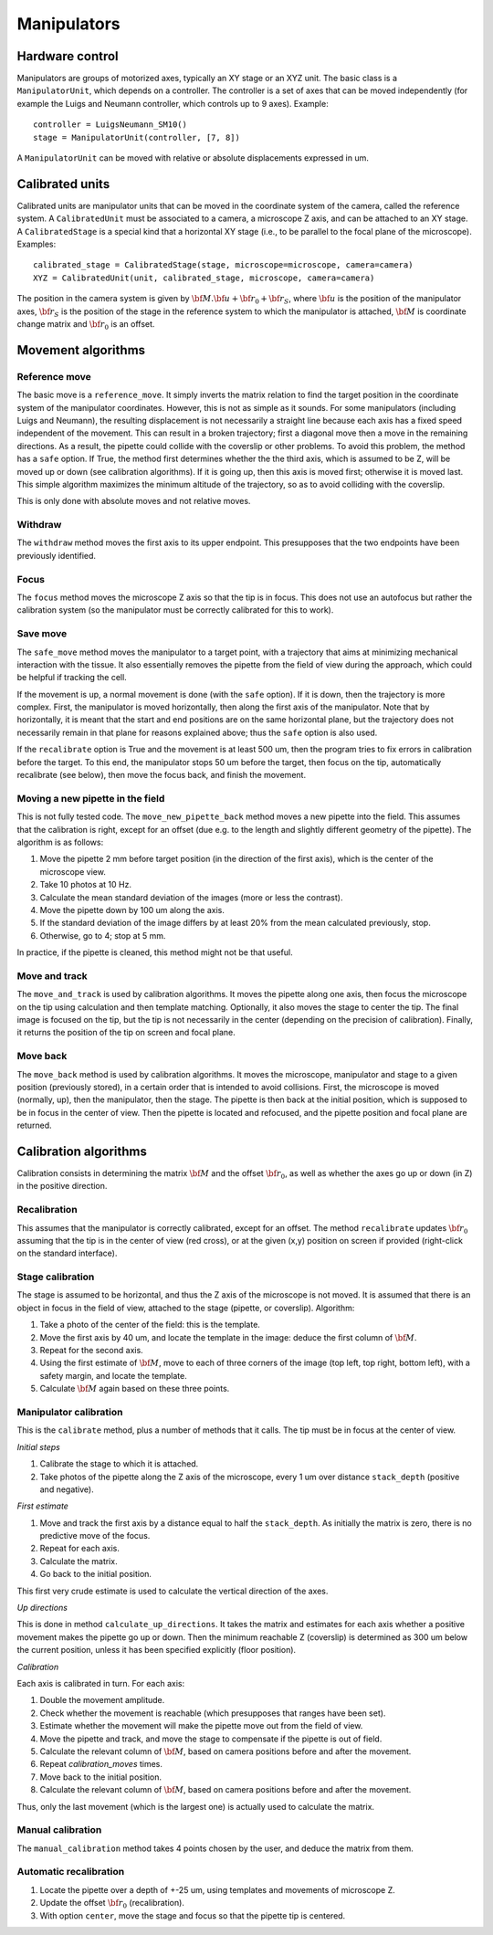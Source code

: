 Manipulators
============

Hardware control
----------------
Manipulators are groups of motorized axes, typically an XY stage or an XYZ unit.
The basic class is a ``ManipulatorUnit``, which depends on a controller. The controller is
a set of axes that can be moved independently (for example the Luigs and Neumann controller, which
controls up to 9 axes).
Example::

    controller = LuigsNeumann_SM10()
    stage = ManipulatorUnit(controller, [7, 8])

A ``ManipulatorUnit`` can be moved with relative or absolute displacements expressed in um.

Calibrated units
----------------
Calibrated units are manipulator units that can be moved in the coordinate system of the camera, called
the reference system.
A ``CalibratedUnit`` must be associated to a camera, a microscope Z axis, and can be attached to an XY stage.
A ``CalibratedStage`` is a special kind that a horizontal XY stage (i.e., to be parallel to the focal plane of the
microscope).
Examples::

    calibrated_stage = CalibratedStage(stage, microscope=microscope, camera=camera)
    XYZ = CalibratedUnit(unit, calibrated_stage, microscope, camera=camera)

The position in the camera system is given by :math:`{\bf M}.{\bf u} + {\bf r}_0 + {\bf r}_S`,
where :math:`{\bf u}` is the position of the manipulator axes,
:math:`{\bf r}_S` is the position of the stage in the reference system to which the manipulator
is attached, :math:`{\bf M}` is coordinate change matrix and :math:`{\bf r}_0` is an offset.

Movement algorithms
-------------------

Reference move
^^^^^^^^^^^^^^
The basic move is a ``reference_move``. It simply inverts the matrix relation to find the
target position in the coordinate system of the manipulator coordinates.
However, this is not as simple as it sounds. For some manipulators (including Luigs and Neumann),
the resulting displacement is not necessarily a straight line because each axis has a fixed speed independent
of the movement. This can result in a broken trajectory; first a diagonal move then a move in the remaining
directions. As a result, the pipette could collide with the coverslip or other problems.
To avoid this problem, the method has a ``safe`` option. If True, the method first determines whether the
the third axis, which is assumed to be Z, will be moved up or down (see calibration algorithms).
If it is going up, then this axis is moved first; otherwise it is moved last. This simple algorithm
maximizes the minimum altitude of the trajectory, so as to avoid colliding with the coverslip.

This is only done with absolute moves and not relative moves.

Withdraw
^^^^^^^^
The ``withdraw`` method moves the first axis to its upper endpoint. This presupposes that the two endpoints
have been previously identified.

Focus
^^^^^
The ``focus`` method moves the microscope Z axis so that the tip is in focus. This does not use an autofocus
but rather the calibration system (so the manipulator must be correctly calibrated for this to work).

Save move
^^^^^^^^^
The ``safe_move`` method moves the manipulator to a target point, with a trajectory that aims at minimizing
mechanical interaction with the tissue. It also essentially removes the pipette from the field of view during the
approach, which could be helpful if tracking the cell.

If the movement is up, a normal movement is done (with the ``safe`` option). If it is down, then the trajectory
is more complex. First, the manipulator is moved horizontally, then along the first axis of the manipulator.
Note that by horizontally, it is meant that the start and end positions are on the same horizontal plane, but
the trajectory does not necessarily remain in that plane for reasons explained above; thus the
``safe`` option is also used.

If the ``recalibrate`` option is True and the movement is at least 500 um, then the program tries to fix
errors in calibration before the target. To this end, the manipulator stops 50 um before the target,
then focus on the tip, automatically recalibrate (see below), then move the focus back, and finish the movement.

Moving a new pipette in the field
^^^^^^^^^^^^^^^^^^^^^^^^^^^^^^^^^
This is not fully tested code. The ``move_new_pipette_back`` method moves a new pipette into the field.
This assumes that the calibration is right, except for an offset (due e.g. to the length and slightly different
geometry of the pipette). The algorithm is as follows:

1. Move the pipette 2 mm before target position (in the direction of the first axis),
   which is the center of the microscope view.
2. Take 10 photos at 10 Hz.
3. Calculate the mean standard deviation of the images (more or less the contrast).
4. Move the pipette down by 100 um along the axis.
5. If the standard deviation of the image differs by at least 20% from the mean calculated previously, stop.
6. Otherwise, go to 4; stop at 5 mm.

In practice, if the pipette is cleaned, this method might not be that useful.

Move and track
^^^^^^^^^^^^^^
The ``move_and_track`` is used by calibration algorithms. It moves the pipette along one axis,
then focus the microscope on the tip using calculation and then template matching. Optionally,
it also moves the stage to center the tip. The final image is focused on the tip, but the tip
is not necessarily in the center (depending on the precision of calibration).
Finally, it returns the position of the tip on screen and focal plane.

Move back
^^^^^^^^^
The ``move_back`` method is used by calibration algorithms.
It moves the microscope, manipulator and stage to a given position (previously stored), in
a certain order that is intended to avoid collisions.
First, the microscope is moved (normally, up), then the manipulator, then the stage.
The pipette is then back at the initial position, which is supposed to be in focus in the center
of view. Then the pipette is located and refocused, and the pipette position and focal plane are
returned.

Calibration algorithms
----------------------
Calibration consists in determining the matrix :math:`{\bf M}` and the offset :math:`{\bf r}_0`, as well
as whether the axes go up or down (in Z) in the positive direction.

Recalibration
^^^^^^^^^^^^^
This assumes that the manipulator is correctly calibrated, except for an offset.
The method ``recalibrate`` updates :math:`{\bf r}_0` assuming that the tip is in the center of view
(red cross), or at the given (x,y) position on screen if provided (right-click on the standard
interface).

Stage calibration
^^^^^^^^^^^^^^^^^
The stage is assumed to be horizontal, and thus the Z axis of the microscope is not moved.
It is assumed that there is an object in focus in the field of view, attached to the stage
(pipette, or coverslip). Algorithm:

1. Take a photo of the center of the field: this is the template.
2. Move the first axis by 40 um, and locate the template in the image: deduce
   the first column of :math:`{\bf M}`.
3. Repeat for the second axis.
4. Using the first estimate of :math:`{\bf M}`, move to each of three corners of the image
   (top left, top right, bottom left), with a safety margin, and locate the template.
5. Calculate :math:`{\bf M}` again based on these three points.

Manipulator calibration
^^^^^^^^^^^^^^^^^^^^^^^
This is the ``calibrate`` method, plus a number of methods that it calls.
The tip must be in focus at the center of view.

*Initial steps*

1. Calibrate the stage to which it is attached.
2. Take photos of the pipette along the Z axis of the microscope, every 1 um over
   distance ``stack_depth`` (positive and negative).

*First estimate*

1. Move and track the first axis by a distance equal to half the ``stack_depth``.
   As initially the matrix is zero, there is no predictive move of the focus.
2. Repeat for each axis.
3. Calculate the matrix.
4. Go back to the initial position.

This first very crude estimate is used to calculate the vertical direction of the axes.

*Up directions*

This is done in method ``calculate_up_directions``. It takes the matrix and estimates
for each axis whether a positive movement makes the pipette go up or down.
Then the minimum reachable Z (coverslip) is determined as 300 um below the current position,
unless it has been specified explicitly (floor position).

*Calibration*

Each axis is calibrated in turn. For each axis:

1. Double the movement amplitude.
2. Check whether the movement is reachable (which presupposes that ranges have been set).
3. Estimate whether the movement will make the pipette move out from the field of view.
4. Move the pipette and track, and move the stage to compensate if the pipette is out of field.
5. Calculate the relevant column of :math:`{\bf M}`, based on camera positions before and after
   the movement.
6. Repeat `calibration_moves` times.
7. Move back to the initial position.
8. Calculate the relevant column of :math:`{\bf M}`, based on camera positions before and after
   the movement.

Thus, only the last movement (which is the largest one) is actually used to calculate the matrix.

Manual calibration
^^^^^^^^^^^^^^^^^^

The ``manual_calibration`` method takes 4 points chosen by the user, and deduce the matrix
from them.

Automatic recalibration
^^^^^^^^^^^^^^^^^^^^^^^

1. Locate the pipette over a depth of +-25 um, using templates and movements of microscope Z.
2. Update the offset :math:`{\bf r_0}` (recalibration).
3. With option ``center``, move the stage and focus so that the pipette tip is centered.
